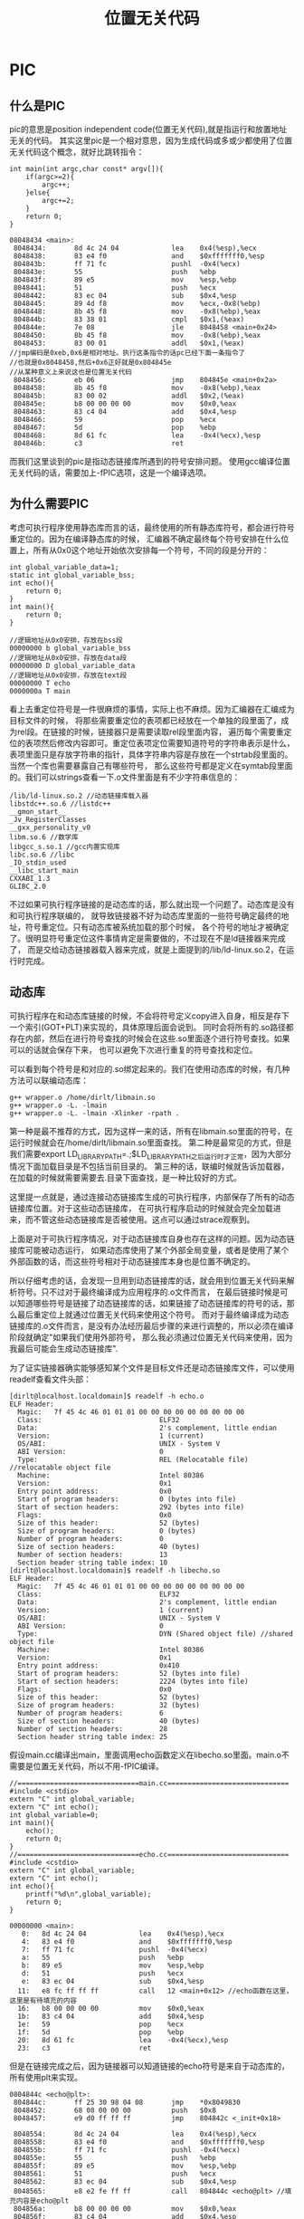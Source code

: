 * PIC
#+TITLE: 位置无关代码
#+OPTIONS: H:5

** 什么是PIC
pic的意思是position independent code(位置无关代码),就是指运行和放置地址无关的代码。
其实这里pic是一个相对意思，因为生成代码或多或少都使用了位置无关代码这个概念，就好比跳转指令：
#+BEGIN_SRC C++
int main(int argc,char const* argv[]){
    if(argc>=2){
        argc++;
    }else{
        argc+=2;
    }
    return 0;
}
#+END_SRC
#+BEGIN_EXAMPLE
08048434 <main>:
 8048434:       8d 4c 24 04             lea    0x4(%esp),%ecx
 8048438:       83 e4 f0                and    $0xfffffff0,%esp
 804843b:       ff 71 fc                pushl  -0x4(%ecx)
 804843e:       55                      push   %ebp
 804843f:       89 e5                   mov    %esp,%ebp
 8048441:       51                      push   %ecx
 8048442:       83 ec 04                sub    $0x4,%esp
 8048445:       89 4d f8                mov    %ecx,-0x8(%ebp)
 8048448:       8b 45 f8                mov    -0x8(%ebp),%eax
 804844b:       83 38 01                cmpl   $0x1,(%eax)
 804844e:       7e 08                   jle    8048458 <main+0x24>
 8048450:       8b 45 f8                mov    -0x8(%ebp),%eax
 8048453:       83 00 01                addl   $0x1,(%eax)
//jmp编码是0xeb,0x6是相对地址。执行这条指令的话pc已经下面一条指令了
//也就是0x8048458,然后+0x6正好就是0x804845e
//从某种意义上来说这也是位置无关代码
 8048456:       eb 06                   jmp    804845e <main+0x2a>
 8048458:       8b 45 f8                mov    -0x8(%ebp),%eax
 804845b:       83 00 02                addl   $0x2,(%eax)
 804845e:       b8 00 00 00 00          mov    $0x0,%eax
 8048463:       83 c4 04                add    $0x4,%esp
 8048466:       59                      pop    %ecx
 8048467:       5d                      pop    %ebp
 8048468:       8d 61 fc                lea    -0x4(%ecx),%esp
 804846b:       c3                      ret
#+END_EXAMPLE

而我们这里谈到的pic是指动态链接库所遇到的符号安排问题。
使用gcc编译位置无关代码的话，需要加上-fPIC选项，这是一个编译选项。

** 为什么需要PIC
考虑可执行程序使用静态库而言的话，最终使用的所有静态库符号，都会进行符号重定位的。因为在编译静态库的时候，
汇编器不确定最终每个符号安排在什么位置上，所有从0x0这个地址开始依次安排每一个符号，不同的段是分开的：
#+BEGIN_SRC C++
int global_variable_data=1;
static int global_variable_bss;
int echo(){
    return 0;
}
int main(){
    return 0;
}
#+END_SRC
#+BEGIN_EXAMPLE
//逻辑地址从0x0安排，存放在bss段
00000000 b global_variable_bss
//逻辑地址从0x0安排，存放在data段
00000000 D global_variable_data
//逻辑地址从0x0安排，存放在text段
00000000 T echo
0000000a T main
#+END_EXAMPLE

看上去重定位符号是一件很麻烦的事情，实际上也不麻烦。因为汇编器在汇编成为目标文件的时候，
将那些需要重定位的表项都已经放在一个单独的段里面了，成为rel段。在链接的时候，链接器只是需要读取rel段里面内容，
遍历每个需要重定位的表项然后修改内容即可。重定位表项定位需要知道符号的字符串表示是什么，
表项里面只是存放字符串的指针，具体字符串内容是存放在一个strtab段里面的。当然一个库也需要暴露自己有哪些符号，
那么这些符号都是定义在symtab段里面的。我们可以strings查看一下.o文件里面是有不少字符串信息的：
#+BEGIN_EXAMPLE
/lib/ld-linux.so.2 //动态链接库载入器
libstdc++.so.6 //listdc++
__gmon_start__
_Jv_RegisterClasses
__gxx_personality_v0
libm.so.6 //数学库
libgcc_s.so.1 //gcc内置实现库
libc.so.6 //libc
_IO_stdin_used
__libc_start_main
CXXABI_1.3
GLIBC_2.0
#+END_EXAMPLE

不过如果可执行程序链接的是动态库的话，那么就出现一个问题了。动态库是没有和可执行程序联编的，
就导致链接器不好为动态库里面的一些符号确定最终的地址，符号重定位。只有动态库被系统加载的那个时候，
各个符号的地址才被确定了。很明显符号重定位这件事情肯定是需要做的，不过现在不是ld链接器来完成了，
而是交给动态链接器载入器来完成，就是上面提到的/lib/ld-linux.so.2，在运行时完成。

** 动态库
可执行程序在和动态库链接的时候，不会将符号定义copy进入自身，相反是存下一个索引(GOT+PLT)来实现的，具体原理后面会说到。
同时会将所有的.so路径都存在内部，然后在进行符号查找的时候会在这些.so里面逐个进行符号查找。如果可以的话就会保存下来，
也可以避免下次进行重复的符号查找和定位。

可以看到每个符号是和对应的.so绑定起来的。我们在使用动态库的时候，有几种方法可以联编动态库：
#+BEGIN_EXAMPLE
g++ wrapper.o /home/dirlt/libmain.so
g++ wrapper.o -L. -lmain
g++ wrapper.o -L. -lmain -Xlinker -rpath .
#+END_EXAMPLE
第一种是最不推荐的方式，因为这样一来的话，所有在libmain.so里面的符号，在运行时候就会在/home/dirlt/libmain.so里面查找。
第二种是最常见的方式，但是我们需要export LD_LIBRARY_PATH=.;$LD_LIBRARY_PATH之后运行时才正常，因为大部分情况下面加载目录是不包括当前目录的。
第三种的话，联编时候就告诉加载器，在加载的时候就需要需要去.目录下面查找，是一种比较好的方式。

这里提一点就是，通过连接动态链接库生成的可执行程序，内部保存了所有的动态链接库位置。对于这些动态链接库，
在可执行程序启动的时候就会完全加载进来，而不管这些动态链接库是否被使用。这点可以通过strace观察到。

上面是对于可执行程序情况，对于动态链接库自身也存在这样的问题。因为动态链接库可能被动态运行，
如果动态库使用了某个外部全局变量，或者是使用了某个外部函数的话，而这些符号相对于动态链接库本身也是位置不确定的。

所以仔细考虑的话，会发现一旦用到动态链接库的话，就会用到位置无关代码来解析符号。只不过对于最终编译成为应用程序的.o文件而言，
在最后链接时候是可以知道哪些符号是链接了动态链接库的话，如果链接了动态链接库的符号的话，那么最后重定位上就通过位置无关代码来使用这个符号。
而对于最终编译成为动态链接库的.o文件而言，是没有办法经历最后步骤的来进行调整的，所以必须在编译阶段就确定"如果我们使用外部符号，
那么我必须通过位置无关代码来使用，因为我最后可能会生成动态链接库".

为了证实链接器确实能够感知某个文件是目标文件还是动态链接库文件，可以使用readelf查看文件头部：
#+BEGIN_EXAMPLE
[dirlt@localhost.localdomain]$ readelf -h echo.o
ELF Header:
  Magic:   7f 45 4c 46 01 01 01 00 00 00 00 00 00 00 00 00
  Class:                             ELF32
  Data:                              2's complement, little endian
  Version:                           1 (current)
  OS/ABI:                            UNIX - System V
  ABI Version:                       0
  Type:                              REL (Relocatable file) //relocatable object file
  Machine:                           Intel 80386
  Version:                           0x1
  Entry point address:               0x0
  Start of program headers:          0 (bytes into file)
  Start of section headers:          292 (bytes into file)
  Flags:                             0x0
  Size of this header:               52 (bytes)
  Size of program headers:           0 (bytes)
  Number of program headers:         0
  Size of section headers:           40 (bytes)
  Number of section headers:         13
  Section header string table index: 10
[dirlt@localhost.localdomain]$ readelf -h libecho.so
ELF Header:
  Magic:   7f 45 4c 46 01 01 01 00 00 00 00 00 00 00 00 00
  Class:                             ELF32
  Data:                              2's complement, little endian
  Version:                           1 (current)
  OS/ABI:                            UNIX - System V
  ABI Version:                       0
  Type:                              DYN (Shared object file) //shared object file
  Machine:                           Intel 80386
  Version:                           0x1
  Entry point address:               0x410
  Start of program headers:          52 (bytes into file)
  Start of section headers:          2224 (bytes into file)
  Flags:                             0x0
  Size of this header:               52 (bytes)
  Size of program headers:           32 (bytes)
  Number of program headers:         6
  Size of section headers:           40 (bytes)
  Number of section headers:         28
  Section header string table index: 25
#+END_EXAMPLE

假设main.cc编译出main，里面调用echo函数定义在libecho.so里面。main.o不需要是位置无关代码，所以不用-fPIC编译。
#+BEGIN_SRC C++
//==============================main.cc==============================
#include <cstdio>
extern "C" int global_variable;
extern "C" int echo();
int global_variable=0;
int main(){
    echo();
    return 0;
}
//==============================echo.cc==============================
#include <cstdio>
extern "C" int global_variable;
extern "C" int echo();
int echo(){
    printf("%d\n",global_variable);
    return 0;
}
#+END_SRC

#+BEGIN_EXAMPLE
00000000 <main>:
   0:   8d 4c 24 04             lea    0x4(%esp),%ecx
   4:   83 e4 f0                and    $0xfffffff0,%esp
   7:   ff 71 fc                pushl  -0x4(%ecx)
   a:   55                      push   %ebp
   b:   89 e5                   mov    %esp,%ebp
   d:   51                      push   %ecx
   e:   83 ec 04                sub    $0x4,%esp
  11:   e8 fc ff ff ff          call   12 <main+0x12> //echo函数在这里，这里是有待填充的内容
  16:   b8 00 00 00 00          mov    $0x0,%eax
  1b:   83 c4 04                add    $0x4,%esp
  1e:   59                      pop    %ecx
  1f:   5d                      pop    %ebp
  20:   8d 61 fc                lea    -0x4(%ecx),%esp
  23:   c3                      ret
#+END_EXAMPLE
但是在链接完成之后，因为链接器可以知道链接的echo符号是来自于动态库的，所有使用plt来实现。
#+BEGIN_EXAMPLE
0804844c <echo@plt>:
 804844c:       ff 25 30 98 04 08       jmp    *0x8049830
 8048452:       68 08 00 00 00          push   $0x8
 8048457:       e9 d0 ff ff ff          jmp    804842c <_init+0x18>

 8048554:       8d 4c 24 04             lea    0x4(%esp),%ecx
 8048558:       83 e4 f0                and    $0xfffffff0,%esp
 804855b:       ff 71 fc                pushl  -0x4(%ecx)
 804855e:       55                      push   %ebp
 804855f:       89 e5                   mov    %esp,%ebp
 8048561:       51                      push   %ecx
 8048562:       83 ec 04                sub    $0x4,%esp
 8048565:       e8 e2 fe ff ff          call   804844c <echo@plt> //填充内容是echo@plt
 804856a:       b8 00 00 00 00          mov    $0x0,%eax
 804856f:       83 c4 04                add    $0x4,%esp
 8048572:       59                      pop    %ecx
 8048573:       5d                      pop    %ebp
 8048574:       8d 61 fc                lea    -0x4(%ecx),%esp
 8048577:       c3                      ret
#+END_EXAMPLE

而如果编译出libecho.so的echo.o不使用-fPIC来编译的话，那么生成代码就是这样的：
#+BEGIN_EXAMPLE
00000000 <echo2>:
   0:   55                      push   %ebp
   1:   89 e5                   mov    %esp,%ebp
   3:   83 ec 08                sub    $0x8,%esp
   6:   a1 00 00 00 00          mov    0x0,%eax
   b:   89 44 24 04             mov    %eax,0x4(%esp)
   f:   c7 04 24 00 00 00 00    movl   $0x0,(%esp)
  16:   e8 fc ff ff ff          call   17 <echo2+0x17> //这个地方是printf
  1b:   b8 00 00 00 00          mov    $0x0,%eax
  20:   c9                      leave
  21:   c3                      ret
#+END_EXAMPLE

而在生成.so之后，因为没有经过最终链接步骤，使得这段call代码没有被重定位
#+BEGIN_EXAMPLE
000004fc <echo2>:
 4fc:   55                      push   %ebp
 4fd:   89 e5                   mov    %esp,%ebp
 4ff:   83 ec 08                sub    $0x8,%esp
 502:   a1 00 00 00 00          mov    0x0,%eax
 507:   89 44 24 04             mov    %eax,0x4(%esp)
 50b:   c7 04 24 70 05 00 00    movl   $0x570,(%esp)
 512:   e8 fc ff ff ff          call   513 <echo2+0x17> //调用的时候就会悲剧了
 517:   b8 00 00 00 00          mov    $0x0,%eax
 51c:   c9                      leave
 51d:   c3                      ret
#+END_EXAMPLE

** GOT和PLT
虽然上面说对于外部符号使用GOT+PLT方式来解决，但是对于全局变量和全局函数是使用两种不同的解析方法来获得的。

*** 数据引用
GOT是指全局偏移量表(global offset table).在数据引用里面的话，那么里面存放的就是全局变量的地址。
因为单独编译.o的话，我们也可以将text段和data段紧密排列，比如将data放在text之后，这样data和text之间的偏移是常数。
然后我们将GOT放在data的固定位置比如头部。一旦模块载入的话，那么动态链接器就会解析GOT里面所有的条目，
并且填写上对应的地址。如果查找不到的话，那么就会报告错误
#+BEGIN_EXAMPLE
./main: symbol lookup error: ./libecho.so: undefined symbol: global_variable
#+END_EXAMPLE

以上面一节代码为例，看看echo.cc是如何使用global_variable的：
#+BEGIN_EXAMPLE
000004f7 <__i686.get_pc_thunk.bx>:
 4f7:   8b 1c 24                mov    (%esp),%ebx
 4fa:   c3                      ret
 4fb:   90                      nop

 4fc:   55                      push   %ebp
 4fd:   89 e5                   mov    %esp,%ebp
 4ff:   53                      push   %ebx
 500:   83 ec 14                sub    $0x14,%esp
 503:   e8 ef ff ff ff          call   4f7 <__i686.get_pc_thunk.bx> //得到pc
 508:   81 c3 dc 11 00 00       add    $0x11dc,%ebx //得到GOT,可以猜测data和text偏移是0x11dc
 50e:   8b 83 fc ff ff ff       mov    -0x4(%ebx),%eax //得到global_variable在GOT的索引
 514:   8b 00                   mov    (%eax),%eax //取值，至此eax里面就是global_variable的值了
 516:   89 44 24 04             mov    %eax,0x4(%esp)
 51a:   8d 83 ac ee ff ff       lea    -0x1154(%ebx),%eax
 520:   89 04 24                mov    %eax,(%esp)
 523:   e8 c0 fe ff ff          call   3e8 <printf@plt>
 528:   b8 00 00 00 00          mov    $0x0,%eax
 52d:   83 c4 14                add    $0x14,%esp
 530:   5b                      pop    %ebx
 531:   5d                      pop    %ebp
 532:   c3                      ret
#+END_EXAMPLE

可以看到在进行数据引用上存在性能缺陷，本来1条指令的取数据指令扩展到了6条，并且在6条中占用了
%ebx这个寄存器，对于寄存器堆比较小的机器来说会造成寄存器压力。

*** 函数调用
PLT是指过程链接表(procedure linkage table).函数调用需要PLT和GOT配合来完成。需要注意的是GOT
是存放在数据段的，而PLT是存放在代码段的。配合PLT的GOT的段为got.plt,而全局变量的GOT的段为got.

如果像数据引用一样来进行函数调用的话，也是没有任何问题的，但是函数调用还是有更加简单的方法的。
通常来说，PLT的GOT排列是这样的，我们以下面地址为例：
|   地址 | 表项   |    内容 | 描述                         |
|--------+--------+---------+------------------------------|
| 0x16e4 | got(0) | 0x015fc | .dynamic节的地址             |
| 0x16e8 | got(1) |     0x0 | 链接器标识信息，加载后填充   |
| 0x16ec | got(2) |     0x0 | 动态链接库入口点，加载后填充 |
| 0x1610 | got(3) |  0x03de | ???                          |
| 0x1614 | got(4) |  0x03ee | echo的push                   |
为了验证0x15fc确实是.dynamic节的地址：
#+BEGIN_EXAMPLE
  [20] .dynamic          DYNAMIC         000015fc 0005fc 0000d8 08  WA  4   0  4
#+END_EXAMPLE

#+BEGIN_EXAMPLE
000003c8 <__gmon_start__@plt-0x10>:
 3c8:   ff b3 04 00 00 00       pushl  0x4(%ebx) //GOT[1]
 3ce:   ff a3 08 00 00 00       jmp    *0x8(%ebx) //GOT[2]

000003e8 <printf@plt>:
 3e8:   ff a3 10 00 00 00       jmp    *0x10(%ebx) //这里ebx已经是GOT首地址(0x16e4),那么0x10(%ebx)就是print表项
 3ee:   68 08 00 00 00          push   $0x8
 3f3:   e9 d0 ff ff ff          jmp    3c8 <_init+0x18>

000004fc <echo>:
 4fc:   55                      push   %ebp
 4fd:   89 e5                   mov    %esp,%ebp
 4ff:   53                      push   %ebx
 500:   83 ec 14                sub    $0x14,%esp
 503:   e8 ef ff ff ff          call   4f7 <__i686.get_pc_thunk.bx>
 508:   81 c3 dc 11 00 00       add    $0x11dc,%ebx //pc=0x508,ebx=0x16e4
 50e:   8b 83 fc ff ff ff       mov    -0x4(%ebx),%eax
 514:   8b 00                   mov    (%eax),%eax
 516:   89 44 24 04             mov    %eax,0x4(%esp)
 51a:   8d 83 ac ee ff ff       lea    -0x1154(%ebx),%eax
 520:   89 04 24                mov    %eax,(%esp)
 523:   e8 c0 fe ff ff          call   3e8 <printf@plt> //这里调用printf
 528:   b8 00 00 00 00          mov    $0x0,%eax
 52d:   83 c4 14                add    $0x14,%esp
 530:   5b                      pop    %ebx
 531:   5d                      pop    %ebp

000016e4 <.got.plt>:
    16e4:       fc                      cld
    16e5:       15 00 00 00 00          adc    $0x0,%eax
    16ea:       00 00                   add    %al,(%eax)
    16ec:       00 00                   add    %al,(%eax)
    16ee:       00 00                   add    %al,(%eax)
    16f0:       de 03                   fiadd  (%ebx)
    16f2:       00 00                   add    %al,(%eax)
    16f4:       ee                      out    %al,(%dx)
    16f5:       03 00                   add    (%eax),%eax
    16f7:       00 fe                   add    %bh,%dh //0x10(%ebx)==0x03ee
    16f9:       03 00                   add    (%eax),%eax
#+END_EXAMPLE

原理基本就是这样的：
   - 首先执行jmp *0x10(%ebx).初始时候，里面内容就是0x3ee即下一条指令。
   - 然后push 0x8表示echo函数对应的id,然后jmp 0x3c8
   - 然后压入链接器标识信息，然后进入动态链接库入口
   - 动态链接库通过这两个参数，来确定echo的地址
   - 将echo地址写到*(0x10(%ebx))里面.
   - 这样下一次调用的时候，就不会在进行解析了，而直接jump到echo地址。
